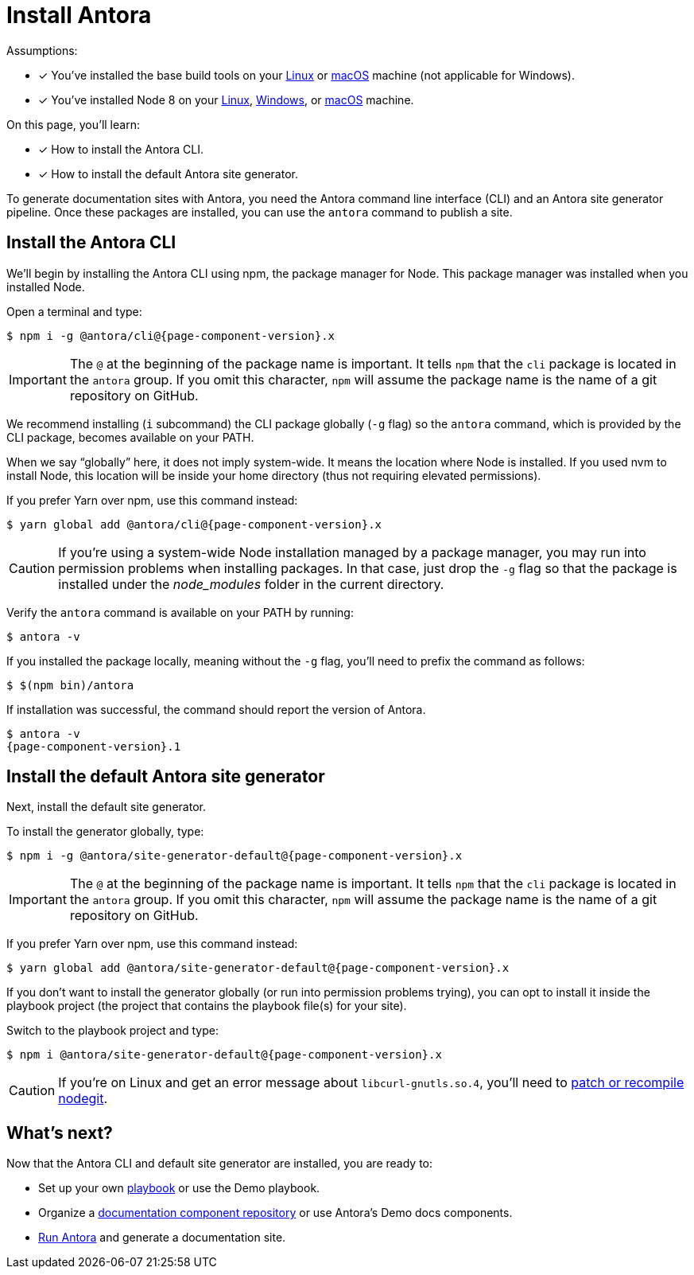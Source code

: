 = Install Antora
:version-antora: {page-component-version}.x

Assumptions:

* [x] You've installed the base build tools on your xref:install/linux-requirements.adoc#base-build-tools[Linux] or xref:install/macos-requirements.adoc#base-build-tools[macOS] machine (not applicable for Windows).
* [x] You've installed Node 8 on your xref:install/linux-requirements.adoc#node-8[Linux], xref:install/windows-requirements.adoc#node-8[Windows], or xref:install/macos-requirements.adoc#node-8[macOS] machine.

On this page, you'll learn:

* [x] How to install the Antora CLI.
* [x] How to install the default Antora site generator.

To generate documentation sites with Antora, you need the Antora command line interface (CLI) and an Antora site generator pipeline.
Once these packages are installed, you can use the `antora` command to publish a site.

== Install the Antora CLI

We'll begin by installing the Antora CLI using npm, the package manager for Node.
This package manager was installed when you installed Node.

Open a terminal and type:

[subs=attributes+]
 $ npm i -g @antora/cli@{version-antora}

IMPORTANT: The `@` at the beginning of the package name is important.
It tells `npm` that the `cli` package is located in the `antora` group.
If you omit this character, `npm` will assume the package name is the name of a git repository on GitHub.

We recommend installing (`i` subcommand) the CLI package globally (`-g` flag) so the `antora` command, which is provided by the CLI package, becomes available on your PATH.

When we say "`globally`" here, it does not imply system-wide.
It means the location where Node is installed.
If you used nvm to install Node, this location will be inside your home directory (thus not requiring elevated permissions).

If you prefer Yarn over npm, use this command instead:

[subs=attributes+]
 $ yarn global add @antora/cli@{version-antora}

CAUTION: If you're using a system-wide Node installation managed by a package manager, you may run into permission problems when installing packages.
In that case, just drop the `-g` flag so that the package is installed under the [.path]_node_modules_ folder in the current directory.

Verify the `antora` command is available on your PATH by running:

 $ antora -v

If you installed the package locally, meaning without the `-g` flag, you'll need to prefix the command as follows:

 $ $(npm bin)/antora

If installation was successful, the command should report the version of Antora.

[subs=attributes+]
 $ antora -v
 {page-component-version}.1

== Install the default Antora site generator

Next, install the default site generator.

To install the generator globally, type:

[subs=attributes+]
 $ npm i -g @antora/site-generator-default@{version-antora}

IMPORTANT: The `@` at the beginning of the package name is important.
It tells `npm` that the `cli` package is located in the `antora` group.
If you omit this character, `npm` will assume the package name is the name of a git repository on GitHub.

If you prefer Yarn over npm, use this command instead:

[subs=attributes+]
 $ yarn global add @antora/site-generator-default@{version-antora}

If you don't want to install the generator globally (or run into permission problems trying), you can opt to install it inside the playbook project (the project that contains the playbook file(s) for your site).

Switch to the playbook project and type:

[subs=attributes+]
 $ npm i @antora/site-generator-default@{version-antora}

CAUTION: If you're on Linux and get an error message about `libcurl-gnutls.so.4`, you'll need to xref:install/troubleshoot-nodegit.adoc[patch or recompile nodegit].

== What's next?

Now that the Antora CLI and default site generator are installed, you are ready to:

* Set up your own xref:playbook:index.adoc[playbook] or use the Demo playbook.
* Organize a xref:component-structure.adoc[documentation component repository] or use Antora's Demo docs components.
* xref:run-antora.adoc[Run Antora] and generate a documentation site.
